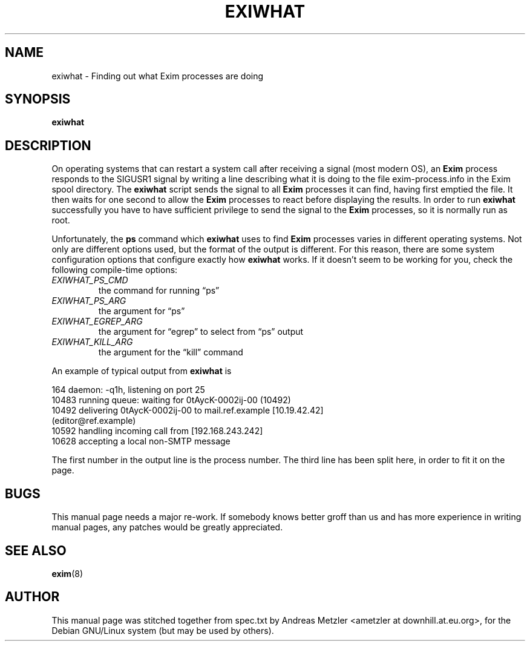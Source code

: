 .\"                                      Hey, EMACS: -*- nroff -*-
.\" First parameter, NAME, should be all caps
.\" Second parameter, SECTION, should be 1-8, maybe w/ subsection
.\" other parameters are allowed: see man(7), man(1)
.TH EXIWHAT 8 "March 26, 2003"
.\" Please adjust this date whenever revising the manpage.
.\"
.\" Some roff macros, for reference:
.\" .nh        disable hyphenation
.\" .hy        enable hyphenation
.\" .ad l      left justify
.\" .ad b      justify to both left and right margins
.\" .nf        disable filling
.\" .fi        enable filling
.\" .br        insert line break
.\" .sp <n>    insert n+1 empty lines
.\" for manpage-specific macros, see man(7)
.\" \(oqthis text is enclosed in single quotes\(cq
.\" \(lqthis text is enclosed in double quotes\(rq
.SH NAME
exiwhat \- Finding out what Exim processes are doing
.SH SYNOPSIS
.B exiwhat

.SH DESCRIPTION
On operating systems that can restart a system call after receiving a
signal (most modern OS), an 
.B Exim
process responds to the SIGUSR1 signal by writing a line describing what
it is doing to the file exim\-process.info in the Exim spool directory.
The
.B exiwhat
script sends the signal to all 
.B Exim
processes it can find, having first emptied the file.
It then waits for one second to allow the
.B Exim
processes to react before displaying the results.
In order to run 
.B exiwhat
successfully you have to have sufficient privilege to send the signal to
the
.B Exim
processes, so it is normally run as root.

Unfortunately, the
.B ps
command which
.B exiwhat
uses to find
.B Exim
processes varies in different operating systems.
Not only are different options used, but the format of the output is
different.
For this reason, there are some system configuration options that configure
exactly how
.B exiwhat
works.
If it doesn't seem to be working for you, check the following compile-time
options:
.TP
.I EXIWHAT_PS_CMD
the command for running \(lqps\(rq
.TP
.I EXIWHAT_PS_ARG
the argument for \(lqps\(rq
.TP 
.I EXIWHAT_EGREP_ARG
the argument for \(lqegrep\(rq to select from \(lqps\(rq output
.TP 
.I EXIWHAT_KILL_ARG
the argument for the \(lqkill\(rq command
.PP
An example of typical output from
.B exiwhat
is

.nf
  164 daemon: -q1h, listening on port 25
10483 running queue: waiting for 0tAycK-0002ij-00 (10492)
10492 delivering 0tAycK-0002ij-00 to mail.ref.example [10.19.42.42]
  (editor@ref.example)
10592 handling incoming call from [192.168.243.242]
10628 accepting a local non-SMTP message
.fi

The first number in the output line is the process number.
The third line has been split here, in order to fit it on the page.

.SH BUGS
This manual page needs a major re-work. If somebody knows better groff
than us and has more experience in writing manual pages, any patches
would be greatly appreciated.

.SH SEE ALSO
.BR exim (8)

.SH AUTHOR
This manual page was stitched together from spec.txt by
Andreas Metzler <ametzler at downhill.at.eu.org>,
for the Debian GNU/Linux system (but may be used by others).
